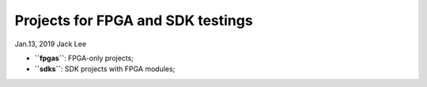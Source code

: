Projects for FPGA and SDK testings
###################################
Jan.13, 2019   Jack Lee

* **``fpgas``**: FPGA-only projects;
* **``sdks``**: SDK projects with FPGA modules;
